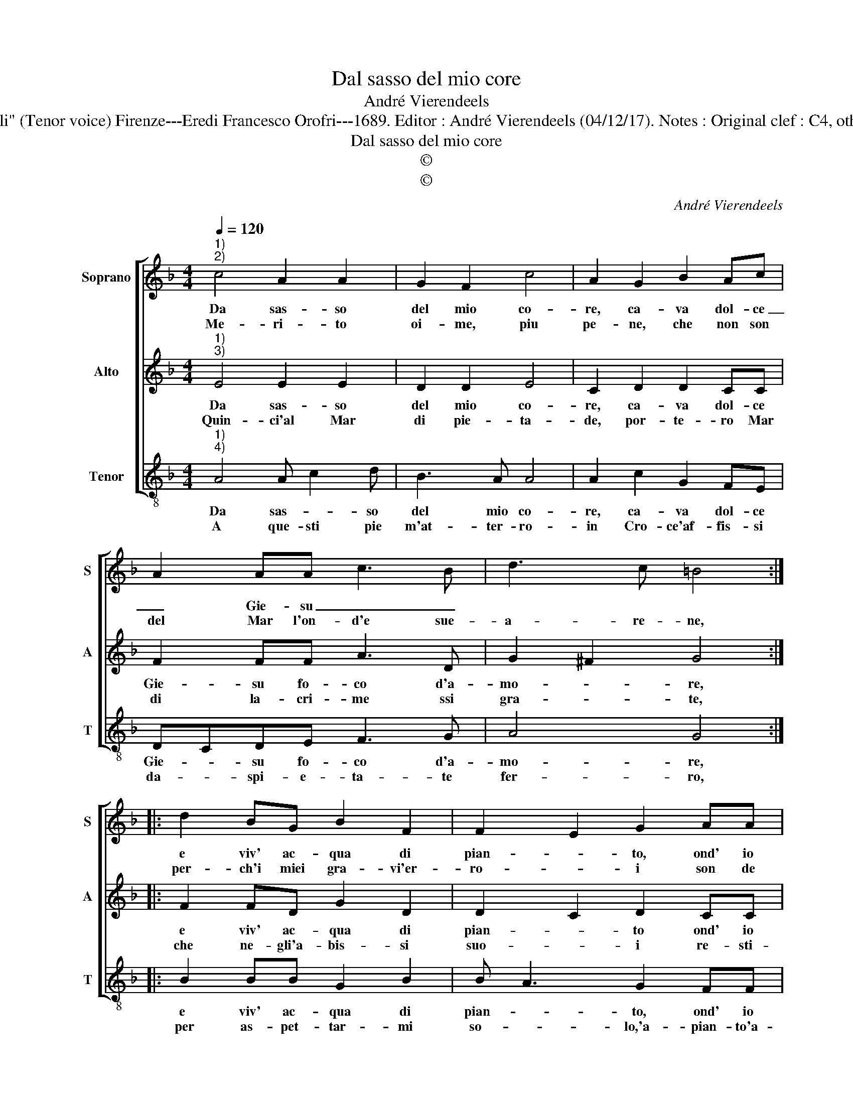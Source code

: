 X:1
T:Dal sasso del mio core
T:André Vierendeels
T:Source :  Melody from "Corona di Sacre canzoni o Laude spirituali" (Tenor voice) Firenze---Eredi Francesco Orofri---1689. Editor : André Vierendeels (04/12/17). Notes : Original clef : C4, other voices supplied editorially Music compiled by Matteo Cofrrati 
T:Dal sasso del mio core
T:©
T:©
C:André Vierendeels
Z:©
%%score [ 1 2 3 ]
L:1/8
Q:1/4=120
M:4/4
K:F
V:1 treble nm="Soprano" snm="S"
V:2 treble nm="Alto" snm="A"
V:3 treble-8 nm="Tenor" snm="T"
V:1
"^1)""^2)" c4 A2 A2 | G2 F2 c4 | A2 G2 B2 Ac | A2 AA c3 B | d3 c =B4 :: d2 BG B2 F2 | F2 E2 G2 AA | %7
w: Da sas- so|del mio co-|re, ca- va dol- ce|_ Gie- su _ _||e viv' ac- qua di|pian- * to, ond' io|
w: Me- ri- to|oi- me, piu|pe- ne, che non son|del Mar l'on- d'e sue-|a- re- ne,|per- ch'i miei gra- vi'er-|ro- * i son de|
 A2 Ac cB AG | d2 c2 c4 | A8 :| %10
w: la- vi quest' al- * m'im- *|mon- da tan-|to.|
w: l'on- d'e d'a- re- * ne'as- *|sai mag- gio-|ri,|
V:2
"^1)""^3)" E4 E2 E2 | D2 D2 E4 | C2 D2 D2 CC | F2 FF A3 D | G2 ^F2 G4 :: F2 FD G2 D2 | %6
w: Da sas- so|del mio co-|re, ca- va dol- ce|Gie- su fo- co d'a-|mo- * re,|e viv' ac- qua di|
w: Quin- ci'al Mar|di pie- ta-|de, por- te- ro Mar|di la- cri- me ssi|gra- * te,|che ne- gli'a- bis- si|
 D2 C2 D2 CC | C2 FA AG FG | B2 A2 F2 E2 | F8 :| %10
w: pian- * to ond' io|la- vi quest' al- * m'im- *|mon- da tan- *|to.|
w: suo- * i re- sti-|no'es- tin- t'i mie- * i _|gran fal- li po-|i.|
V:3
"^1)""^4)" A4 A c2 d | B3 A A4 | A2 c2 G2 FE | DCDE F3 G | A4 G4 :: B2 BB G2 B2 | B A3 G2 FF | %7
w: Da sas- * so|del mio co-|re, ca- va dol- ce|Gie- * su fo- co d'a-|mo- re,|e viv' ac- qua di|pian- * to, ond' io|
w: A que- sti pie|m'at- ter- ro-|in Cro- ce'af- fis- si|da- * spi- e- ta- te|fer- ro,|per as- pet- tar- mi|so- * lo,'a- pian- to'a-|
 F2 FF F2 F2 | G2 A2 G4 | F8 :| %10
w: la- vi quest' al- ma'im-|mon- da tan-|to.|
w: ma- te, e ad a-|ma- ro duo-|lo.|

